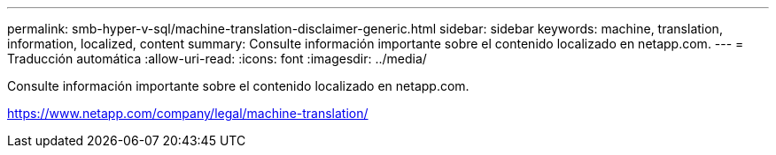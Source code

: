 ---
permalink: smb-hyper-v-sql/machine-translation-disclaimer-generic.html 
sidebar: sidebar 
keywords: machine, translation, information, localized, content 
summary: Consulte información importante sobre el contenido localizado en netapp.com. 
---
= Traducción automática
:allow-uri-read: 
:icons: font
:imagesdir: ../media/


Consulte información importante sobre el contenido localizado en netapp.com.

https://www.netapp.com/company/legal/machine-translation/[]
